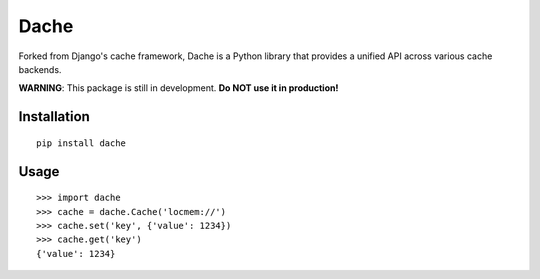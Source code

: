Dache
=====

.. image:: https://badge.fury.io/py/dache.svg
    :target: http://badge.fury.io/py/dache

.. image:: https://travis-ci.org/eliangcs/dache.svg?branch=master
    :target: https://travis-ci.org/eliangcs/dache

.. image:: https://coveralls.io/repos/eliangcs/dache/badge.png?branch=master
    :target: https://coveralls.io/r/eliangcs/dache

Forked from Django's cache framework, Dache is a Python library that provides
a unified API across various cache backends.

**WARNING**: This package is still in development. **Do NOT use it in
production!**


Installation
------------
::

    pip install dache


Usage
-----
::

    >>> import dache
    >>> cache = dache.Cache('locmem://')
    >>> cache.set('key', {'value': 1234})
    >>> cache.get('key')
    {'value': 1234}
